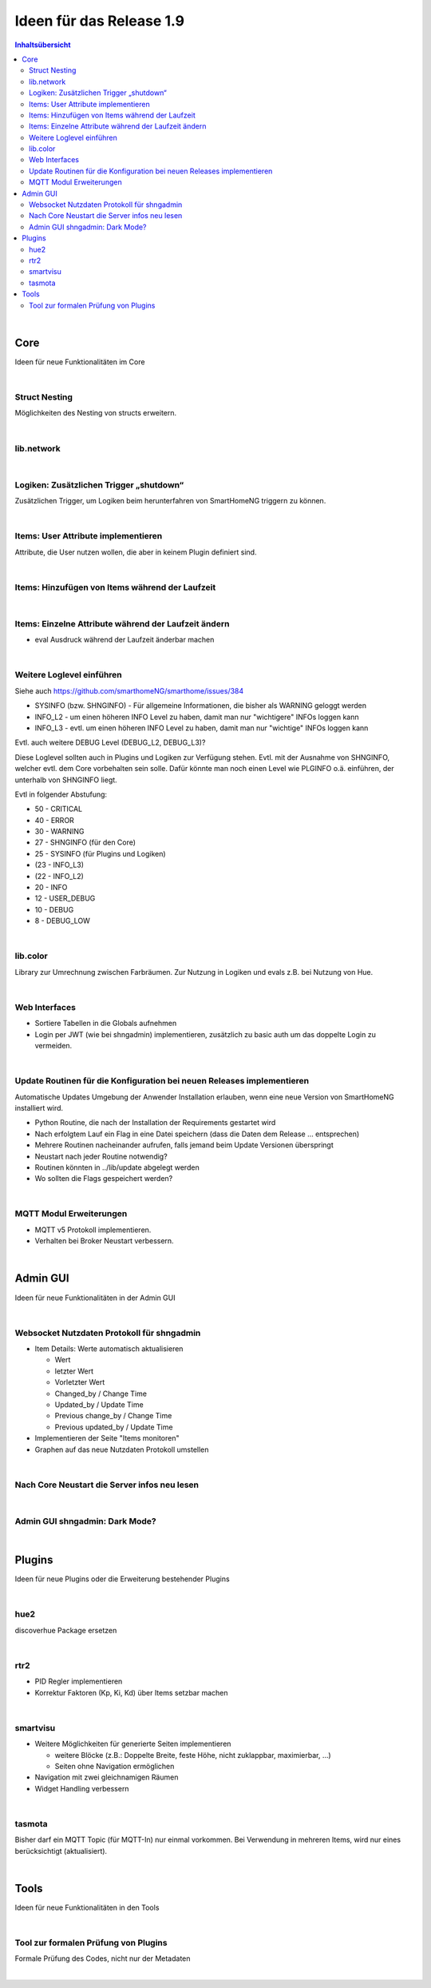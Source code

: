 =========================
Ideen für das Release 1.9
=========================


.. contents:: Inhaltsübersicht
    :depth: 3

|

Core
====

Ideen für neue Funktionalitäten im Core

|

Struct Nesting
--------------

Möglichkeiten des Nesting von structs erweitern.

|

lib.network
-----------

|

Logiken: Zusätzlichen Trigger „shutdown“
----------------------------------------

Zusätzlichen Trigger, um Logiken beim herunterfahren von SmartHomeNG triggern zu können.

|

Items: User Attribute implementieren
------------------------------------

Attribute, die User nutzen wollen, die aber in keinem Plugin definiert sind.

|

Items: Hinzufügen von Items während der Laufzeit
------------------------------------------------

|

Items: Einzelne Attribute während der Laufzeit ändern
-----------------------------------------------------

* eval Ausdruck während der Laufzeit änderbar machen

|

Weitere Loglevel einführen
--------------------------

Siehe auch https://github.com/smarthomeNG/smarthome/issues/384

* SYSINFO (bzw. SHNGINFO)   -   Für allgemeine Informationen, die bisher als WARNING geloggt werden
* INFO_L2   -   um einen höheren INFO Level zu haben, damit man nur "wichtigere" INFOs loggen kann
* INFO_L3   -   evtl. um einen höheren INFO Level zu haben, damit man nur "wichtige" INFOs loggen kann

Evtl. auch weitere DEBUG Level (DEBUG_L2, DEBUG_L3)?

Diese Loglevel sollten auch in Plugins und Logiken zur Verfügung stehen. Evtl. mit der Ausnahme von SHNGINFO, welcher
evtl. dem Core vorbehalten sein solle. Dafür könnte man noch einen Level wie PLGINFO o.ä. einführen, der unterhalb
von SHNGINFO liegt.

Evtl in folgender Abstufung:

* 50 - CRITICAL
* 40 - ERROR
* 30 - WARNING
* 27 - SHNGINFO  (für den Core)
* 25 - SYSINFO   (für Plugins und Logiken)
* (23 - INFO_L3)
* (22 - INFO_L2)
* 20 - INFO
* 12 - USER_DEBUG
* 10 - DEBUG
* 8  - DEBUG_LOW

|

lib.color
---------

Library zur Umrechnung zwischen Farbräumen. Zur Nutzung in Logiken und evals z.B.
bei Nutzung von Hue.

|

Web Interfaces
--------------

* Sortiere Tabellen in die Globals aufnehmen
* Login per JWT (wie bei shngadmin) implementieren, zusätzlich zu basic auth um das doppelte Login zu vermeiden.

|


Update Routinen für die Konfiguration bei neuen Releases implementieren
-----------------------------------------------------------------------

Automatische Updates Umgebung der Anwender Installation erlauben, wenn eine
neue Version von SmartHomeNG installiert wird.

* Python Routine, die nach der Installation der Requirements gestartet wird
* Nach erfolgtem Lauf ein Flag in eine Datei speichern (dass die Daten dem Release … entsprechen)
* Mehrere Routinen nacheinander aufrufen, falls jemand beim Update Versionen überspringt
* Neustart nach jeder Routine notwendig?
* Routinen könnten in ../lib/update abgelegt werden
* Wo sollten die Flags gespeichert werden?

|

MQTT Modul Erweiterungen
------------------------

* MQTT v5 Protokoll implementieren.
* Verhalten bei Broker Neustart verbessern.

|

Admin GUI
=========

Ideen für neue Funktionalitäten in der Admin GUI

|

Websocket Nutzdaten Protokoll für shngadmin
-------------------------------------------

* Item Details: Werte automatisch aktualisieren

  * Wert
  * letzter Wert
  * Vorletzter Wert
  * Changed_by / Change Time
  * Updated_by / Update Time
  * Previous change_by / Change Time
  * Previous updated_by / Update Time

* Implementieren der Seite "Items monitoren"

* Graphen auf das neue Nutzdaten Protokoll umstellen

|

Nach Core Neustart die Server infos neu lesen
---------------------------------------------

|

Admin GUI shngadmin: Dark Mode?
-------------------------------

|


Plugins
=======

Ideen für neue Plugins oder die Erweiterung bestehender Plugins

|

hue2
----

discoverhue Package ersetzen

|

rtr2
----

* PID Regler implementieren
* Korrektur Faktoren (Kp, Ki, Kd) über Items setzbar machen

|

smartvisu
---------

* Weitere Möglichkeiten für generierte Seiten implementieren

  * weitere Blöcke (z.B.: Doppelte Breite, feste Höhe, nicht zuklappbar, maximierbar, ...)
  * Seiten ohne Navigation ermöglichen

* Navigation mit zwei gleichnamigen Räumen
* Widget Handling verbessern

|

tasmota
-------

Bisher darf ein MQTT Topic (für MQTT-In) nur einmal vorkommen. Bei Verwendung in mehreren Items, wird nur eines berücksichtigt (aktualisiert).

|

Tools
=====

Ideen für neue Funktionalitäten in den Tools

|

Tool zur formalen Prüfung von Plugins
-------------------------------------

Formale Prüfung des Codes, nicht nur der Metadaten

|
